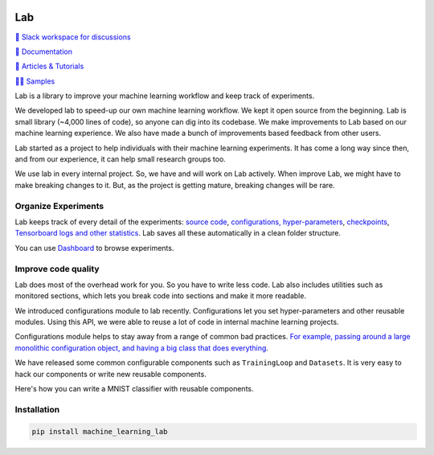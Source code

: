 .. image:: https://raw.githubusercontent.com/lab-ml/lab/master/images/lab_logo.png
   :width: 150
   :alt: Logo
   :align: center

Lab
===


`💬 Slack workspace for discussions <https://join.slack.com/t/labforml/shared_invite/zt-cg5iui5u-4cJPT7DUwRGqup9z8RHwhQ/>`_

`📗 Documentation <http://lab-ml.com/>`_

`📑 Articles & Tutorials <https://medium.com/@labml/>`_

`👨‍🏫 Samples <https://github.com/lab-ml/samples>`_

Lab is a library to improve your machine learning workflow and keep track of experiments.

.. about

We developed lab to speed-up our own machine learning workflow.
We kept it open source from the beginning.
Lab is small library (~4,000 lines of code), so anyone can dig into its codebase.
We make improvements to Lab based on our machine learning experience.
We also have made a bunch of improvements based feedback from other users.

.. who it is for

Lab started as a project to help individuals with their machine learning experiments.
It has come a long way since then, and from our experience,
it can help small research groups too.

.. state

We use lab in every internal project.
So, we have and will work on Lab actively.
When improve Lab, we might have to make breaking changes to it.
But, as the project is getting mature, breaking changes will be rare.

Organize Experiments
--------------------

Lab keeps track of every detail of the experiments:
`source code <http://lab-ml.com/guide/experiment.html>`_,
`configurations, hyper-parameters <http://lab-ml.com/guide/configs.html>`_,
`checkpoints <http://lab-ml.com/guide/experiment.html>`_, 
`Tensorboard logs and other statistics <http://lab-ml.com/guide/tracker.html>`_.
Lab saves all these automatically in a clean folder structure.

.. image: https://raw.githubusercontent.com/vpj/lab/master/images/loop.gif
   :width: 100%
   :alt: Logger output


You can use `Dashboard <https://github.com/vpj/lab_dashboard/>`_ to browse experiments.

.. image:: https://raw.githubusercontent.com/lab-ml/dashboard/master/images/screenshots/dashboard_table.png
   :width: 100%
   :alt: Dashboard Screenshot


.. 📝 Note
	`Dashboard <https://github.com/vpj/lab_dashboard/>`_ is a new project.
	With it, you can view experiments, launch TensorBoard, and delete unwanted experiments.

	We want to let users edit hyper-parameters, run new experiments,
	and do hyper-parameter searches from the dashboard.
	We plan on showing basic visualizations on the dashboard. 
	We are also playing around with using Jupyter Notebook for analytics.


Improve code quality
--------------------

Lab does most of the overhead work for you.
So you have to write less code.
Lab also includes utilities such as monitored sections,
which lets you break code into sections and make it more readable.
 
.. The API of lab uses type hints and it works well with IDEs.

We introduced configurations module to lab recently.
Configurations let you set hyper-parameters and other reusable modules.
Using this API, we were able to reuse a lot of code in
internal machine learning projects.

Configurations module helps to stay away from a range of common bad practices.
`For example, passing around a large monolithic configuration object, and having a big class that does everything <https://www.reddit.com/r/MachineLearning/comments/g1vku4/d_antipatterns_in_open_sourced_ml_research_code/>`_.

We have released some common configurable components such as ``TrainingLoop`` and ``Datasets``.
It is very easy to hack our components or write new reusable components.

Here's how you can write a MNIST classifier with reusable components.

.. image:: https://raw.githubusercontent.com/vpj/lab/master/images/full@0.5x.png
   :width: 100%
   :alt: Code improvement

Installation
------------

.. code-block:: console

    pip install machine_learning_lab
